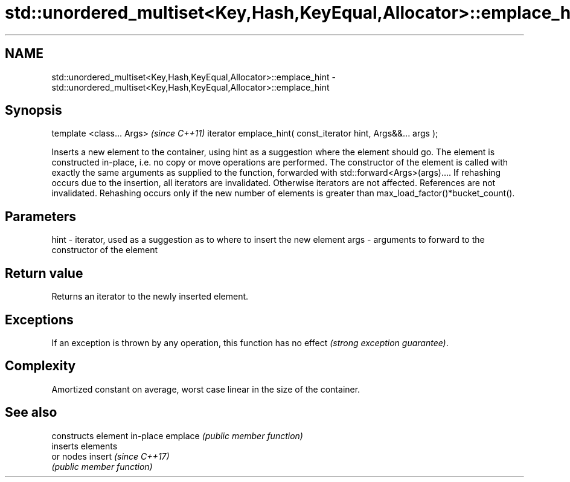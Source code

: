 .TH std::unordered_multiset<Key,Hash,KeyEqual,Allocator>::emplace_hint 3 "2020.03.24" "http://cppreference.com" "C++ Standard Libary"
.SH NAME
std::unordered_multiset<Key,Hash,KeyEqual,Allocator>::emplace_hint \- std::unordered_multiset<Key,Hash,KeyEqual,Allocator>::emplace_hint

.SH Synopsis

template <class... Args>                                       \fI(since C++11)\fP
iterator emplace_hint( const_iterator hint, Args&&... args );

Inserts a new element to the container, using hint as a suggestion where the element should go. The element is constructed in-place, i.e. no copy or move operations are performed.
The constructor of the element is called with exactly the same arguments as supplied to the function, forwarded with std::forward<Args>(args)....
If rehashing occurs due to the insertion, all iterators are invalidated. Otherwise iterators are not affected. References are not invalidated. Rehashing occurs only if the new number of elements is greater than max_load_factor()*bucket_count().

.SH Parameters


hint - iterator, used as a suggestion as to where to insert the new element
args - arguments to forward to the constructor of the element


.SH Return value

Returns an iterator to the newly inserted element.

.SH Exceptions

If an exception is thrown by any operation, this function has no effect \fI(strong exception guarantee)\fP.

.SH Complexity

Amortized constant on average, worst case linear in the size of the container.

.SH See also


        constructs element in-place
emplace \fI(public member function)\fP
        inserts elements
        or nodes
insert  \fI(since C++17)\fP
        \fI(public member function)\fP





